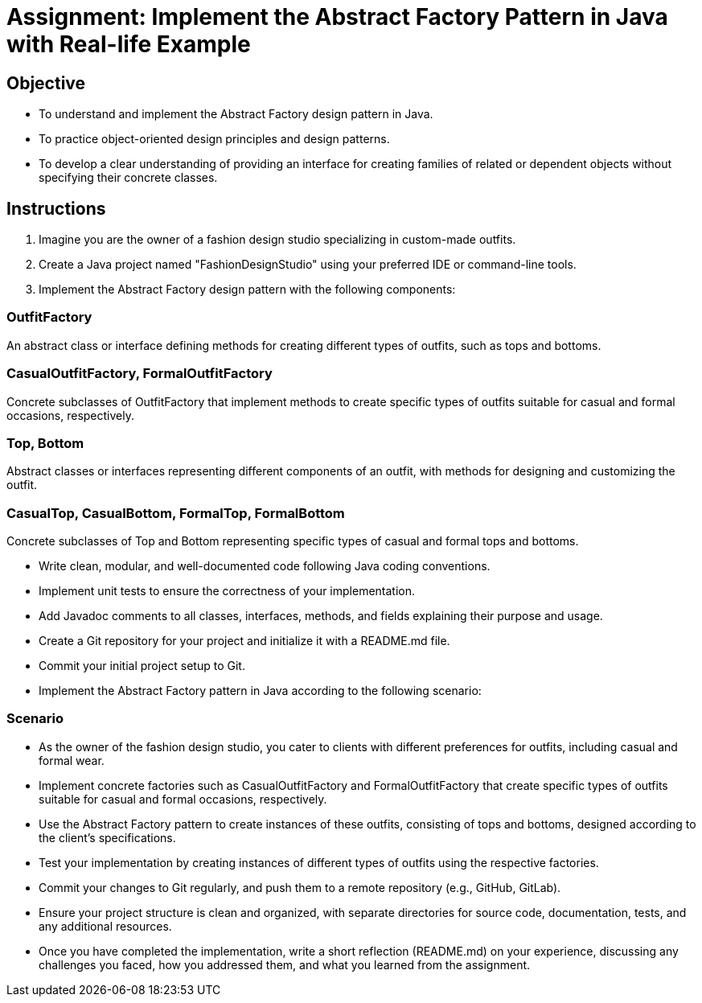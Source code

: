 
= Assignment: Implement the Abstract Factory Pattern in Java with Real-life Example

== Objective

- To understand and implement the Abstract Factory design pattern in Java.
- To practice object-oriented design principles and design patterns.
- To develop a clear understanding of providing an interface for creating families of related or dependent objects without specifying their concrete classes.

== Instructions

1. Imagine you are the owner of a fashion design studio specializing in custom-made outfits.
2. Create a Java project named "FashionDesignStudio" using your preferred IDE or command-line tools.
3. Implement the Abstract Factory design pattern with the following components:

=== OutfitFactory
An abstract class or interface defining methods for creating different types of outfits, such as tops and bottoms.

=== CasualOutfitFactory, FormalOutfitFactory
Concrete subclasses of OutfitFactory that implement methods to create specific types of outfits suitable for casual and formal occasions, respectively.

=== Top, Bottom
Abstract classes or interfaces representing different components of an outfit, with methods for designing and customizing the outfit.

=== CasualTop, CasualBottom, FormalTop, FormalBottom
Concrete subclasses of Top and Bottom representing specific types of casual and formal tops and bottoms.

- Write clean, modular, and well-documented code following Java coding conventions.
- Implement unit tests to ensure the correctness of your implementation.
- Add Javadoc comments to all classes, interfaces, methods, and fields explaining their purpose and usage.
- Create a Git repository for your project and initialize it with a README.md file.
- Commit your initial project setup to Git.
- Implement the Abstract Factory pattern in Java according to the following scenario:

=== Scenario
- As the owner of the fashion design studio, you cater to clients with different preferences for outfits, including casual and formal wear.
- Implement concrete factories such as CasualOutfitFactory and FormalOutfitFactory that create specific types of outfits suitable for casual and formal occasions, respectively.
- Use the Abstract Factory pattern to create instances of these outfits, consisting of tops and bottoms, designed according to the client's specifications.

- Test your implementation by creating instances of different types of outfits using the respective factories.
- Commit your changes to Git regularly, and push them to a remote repository (e.g., GitHub, GitLab).
- Ensure your project structure is clean and organized, with separate directories for source code, documentation, tests, and any additional resources.
- Once you have completed the implementation, write a short reflection (README.md) on your experience, discussing any challenges you faced, how you addressed them, and what you learned from the assignment.
